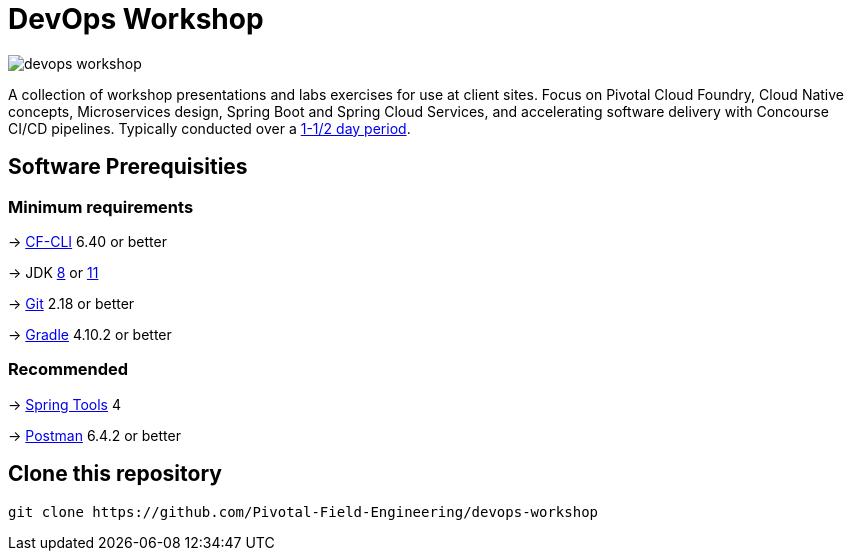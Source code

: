 = DevOps Workshop

image:https://travis-ci.org/Pivotal-Field-Engineering/devops-workshop.svg?branch=spring-cloud-finchley-retread[]

A collection of workshop presentations and labs exercises for use at client sites. Focus on Pivotal Cloud Foundry, Cloud Native concepts, Microservices design, Spring Boot and Spring Cloud Services, and accelerating software delivery with Concourse CI/CD pipelines. Typically conducted over a link:SCHEDULE.adoc[1-1/2 day period].


== Software Prerequisities

=== Minimum requirements

-> https://docs.cloudfoundry.org/cf-cli/install-go-cli.html[CF-CLI] 6.40 or better

-> JDK https://jdk.java.net/8/[8] or https://jdk.java.net/11/[11]

-> https://git-scm.com/downloads[Git] 2.18 or better

-> https://gradle.org/install/[Gradle] 4.10.2 or better

=== Recommended

-> https://spring.io/tools[Spring Tools] 4

-> https://www.getpostman.com[Postman] 6.4.2 or better


== Clone this repository

[source,bash]
---------------------------------------------------------------------
git clone https://github.com/Pivotal-Field-Engineering/devops-workshop
---------------------------------------------------------------------
